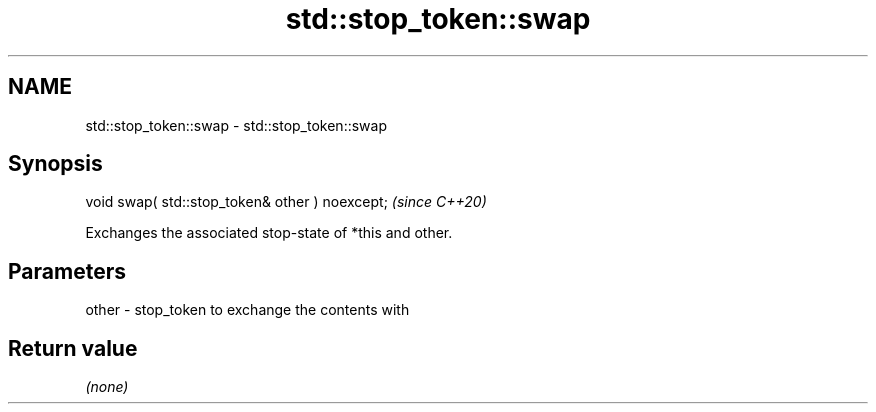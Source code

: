 .TH std::stop_token::swap 3 "2021.11.17" "http://cppreference.com" "C++ Standard Libary"
.SH NAME
std::stop_token::swap \- std::stop_token::swap

.SH Synopsis
   void swap( std::stop_token& other ) noexcept;  \fI(since C++20)\fP

   Exchanges the associated stop-state of *this and other.

.SH Parameters

   other - stop_token to exchange the contents with

.SH Return value

   \fI(none)\fP
